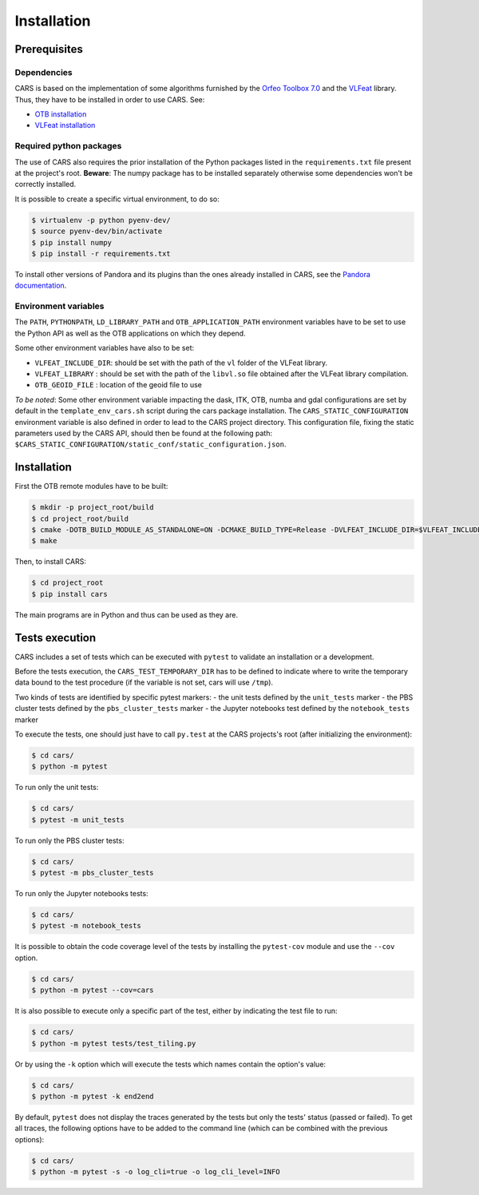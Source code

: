 ============
Installation
============

Prerequisites
=============

Dependencies
------------

CARS is based on the implementation of some algorithms furnished by the `Orfeo Toolbox 7.0 <https://www.orfeo-toolbox.org>`_ and the `VLFeat <http://www.vlfeat.org/>`_ library.
Thus, they have to be installed in order to use CARS. See:

* `OTB installation <https://www.orfeo-toolbox.org/CookBook/Installation.html>`_
* `VLFeat installation <https://github.com/vlfeat/vlfeat>`_

Required python packages
------------------------

The use of CARS also requires the prior installation of the Python packages listed in the ``requirements.txt`` file present at the project's root.
**Beware**: The numpy package has to be installed separately otherwise some dependencies won't be correctly installed.

It is possible to create a specific virtual environment, to do so:

.. code-block:: bash

    $ virtualenv -p python pyenv-dev/
    $ source pyenv-dev/bin/activate
    $ pip install numpy
    $ pip install -r requirements.txt

To install other versions of Pandora and its plugins than the ones already installed in CARS, see the `Pandora documentation <https://github.com/CNES/Pandora>`_.

Environment variables
---------------------

The ``PATH``, ``PYTHONPATH``, ``LD_LIBRARY_PATH`` and ``OTB_APPLICATION_PATH`` environment variables have to be set to use the Python API as well as the OTB applications on which they depend.

Some other environment variables have also to be set:

* ``VLFEAT_INCLUDE_DIR``: should be set with the path of the ``vl`` folder of the VLFeat library.
* ``VLFEAT_LIBRARY`` : should be set with the path of the ``libvl.so`` file obtained after the VLFeat library compilation.
* ``OTB_GEOID_FILE`` : location of the geoid file to use

*To be noted*: Some other environment variable impacting the dask, ITK, OTB, numba and gdal configurations are set by default in the ``template_env_cars.sh`` script during the cars package installation.
The ``CARS_STATIC_CONFIGURATION`` environment variable is also defined in order to lead to the CARS project directory. This configuration file, fixing the static parameters used by the CARS API, should then be found at the following path: ``$CARS_STATIC_CONFIGURATION/static_conf/static_configuration.json``.

Installation
============

First the OTB remote modules have to be built:

.. code-block:: bash

    $ mkdir -p project_root/build
    $ cd project_root/build
    $ cmake -DOTB_BUILD_MODULE_AS_STANDALONE=ON -DCMAKE_BUILD_TYPE=Release -DVLFEAT_INCLUDE_DIR=$VLFEAT_INCLUDE_DIR ../otb_remote_module
    $ make

Then, to install CARS:

.. code-block:: bash

    $ cd project_root
    $ pip install cars

The main programs are in Python and thus can be used as they are.

Tests execution
===============

CARS includes a set of tests which can be executed with ``pytest`` to validate an installation or a development.

Before the tests execution, the ``CARS_TEST_TEMPORARY_DIR`` has to be defined to indicate where to write the temporary data bound to the test procedure (if the variable is not set, cars will use ``/tmp``).

Two kinds of tests are identified by specific pytest markers:
- the unit tests defined by the ``unit_tests`` marker
- the PBS cluster tests defined by the ``pbs_cluster_tests`` marker
- the Jupyter notebooks test defined by the ``notebook_tests`` marker

To execute the tests, one should just have to call ``py.test`` at the CARS projects's root (after initializing the environment):

.. code-block:: bash

    $ cd cars/
    $ python -m pytest

To run only the unit tests:

.. code-block:: bash

    $ cd cars/
    $ pytest -m unit_tests

To run only the PBS cluster tests:

.. code-block:: bash

    $ cd cars/
    $ pytest -m pbs_cluster_tests

To run only the Jupyter notebooks tests:

.. code-block:: bash

    $ cd cars/
    $ pytest -m notebook_tests

It is possible to obtain the code coverage level of the tests by installing the ``pytest-cov`` module and use the ``--cov`` option.

.. code-block:: bash

    $ cd cars/
    $ python -m pytest --cov=cars

It is also possible to execute only a specific part of the test, either by indicating the test file to run:

.. code-block:: bash

    $ cd cars/
    $ python -m pytest tests/test_tiling.py

Or by using the ``-k`` option which will execute the tests which names contain the option's value:

.. code-block:: bash

    $ cd cars/
    $ python -m pytest -k end2end

By default, ``pytest`` does not display the traces generated by the tests but only the tests' status (passed or failed). To get all traces, the following options have to be added to the command line (which can be combined with the previous options):

.. code-block:: bash

    $ cd cars/
    $ python -m pytest -s -o log_cli=true -o log_cli_level=INFO
